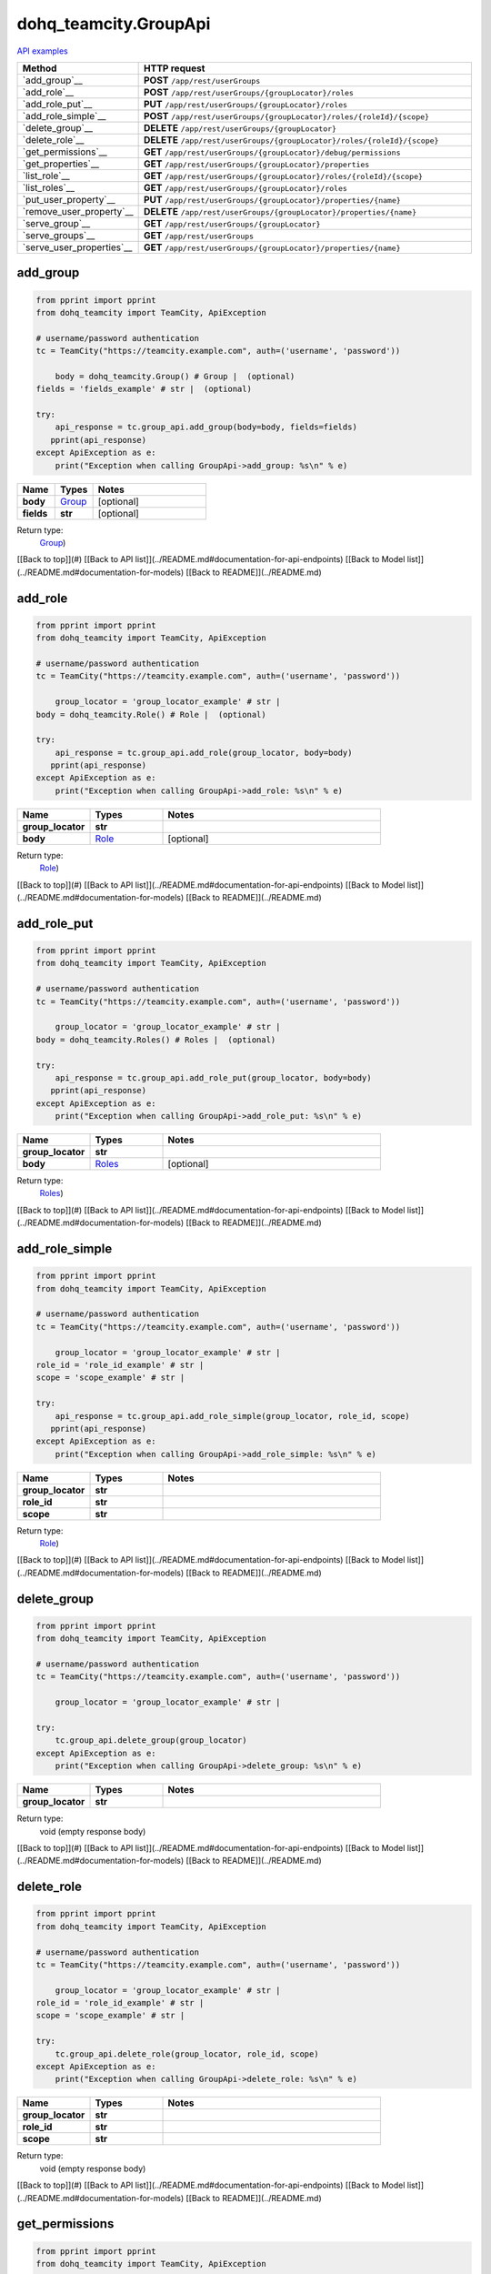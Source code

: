 dohq_teamcity.GroupApi
######################################

`API examples <../../teamcity_apis/GroupApi.html>`_

.. list-table::
   :widths: 20 80
   :header-rows: 1

   * - Method
     - HTTP request
   * - `add_group`__
     - **POST** ``/app/rest/userGroups``
   * - `add_role`__
     - **POST** ``/app/rest/userGroups/{groupLocator}/roles``
   * - `add_role_put`__
     - **PUT** ``/app/rest/userGroups/{groupLocator}/roles``
   * - `add_role_simple`__
     - **POST** ``/app/rest/userGroups/{groupLocator}/roles/{roleId}/{scope}``
   * - `delete_group`__
     - **DELETE** ``/app/rest/userGroups/{groupLocator}``
   * - `delete_role`__
     - **DELETE** ``/app/rest/userGroups/{groupLocator}/roles/{roleId}/{scope}``
   * - `get_permissions`__
     - **GET** ``/app/rest/userGroups/{groupLocator}/debug/permissions``
   * - `get_properties`__
     - **GET** ``/app/rest/userGroups/{groupLocator}/properties``
   * - `list_role`__
     - **GET** ``/app/rest/userGroups/{groupLocator}/roles/{roleId}/{scope}``
   * - `list_roles`__
     - **GET** ``/app/rest/userGroups/{groupLocator}/roles``
   * - `put_user_property`__
     - **PUT** ``/app/rest/userGroups/{groupLocator}/properties/{name}``
   * - `remove_user_property`__
     - **DELETE** ``/app/rest/userGroups/{groupLocator}/properties/{name}``
   * - `serve_group`__
     - **GET** ``/app/rest/userGroups/{groupLocator}``
   * - `serve_groups`__
     - **GET** ``/app/rest/userGroups``
   * - `serve_user_properties`__
     - **GET** ``/app/rest/userGroups/{groupLocator}/properties/{name}``

add_group
-----------------
.. code-block:: python

    from pprint import pprint
    from dohq_teamcity import TeamCity, ApiException

    # username/password authentication
    tc = TeamCity("https://teamcity.example.com", auth=('username', 'password'))

        body = dohq_teamcity.Group() # Group |  (optional)
    fields = 'fields_example' # str |  (optional)

    try:
        api_response = tc.group_api.add_group(body=body, fields=fields)
       pprint(api_response)
    except ApiException as e:
        print("Exception when calling GroupApi->add_group: %s\n" % e)



.. list-table::
   :widths: 20 20 60
   :header-rows: 1

   * - Name
     - Types
     - Notes

   * - **body**
     - `Group <../models/Group.html>`_
     - [optional] 
   * - **fields**
     - **str**
     - [optional] 

Return type:
    `Group <../models/Group.html>`_)

[[Back to top]](#) [[Back to API list]](../README.md#documentation-for-api-endpoints) [[Back to Model list]](../README.md#documentation-for-models) [[Back to README]](../README.md)


add_role
-----------------
.. code-block:: python

    from pprint import pprint
    from dohq_teamcity import TeamCity, ApiException

    # username/password authentication
    tc = TeamCity("https://teamcity.example.com", auth=('username', 'password'))

        group_locator = 'group_locator_example' # str | 
    body = dohq_teamcity.Role() # Role |  (optional)

    try:
        api_response = tc.group_api.add_role(group_locator, body=body)
       pprint(api_response)
    except ApiException as e:
        print("Exception when calling GroupApi->add_role: %s\n" % e)



.. list-table::
   :widths: 20 20 60
   :header-rows: 1

   * - Name
     - Types
     - Notes

   * - **group_locator**
     - **str**
     - 
   * - **body**
     - `Role <../models/Role.html>`_
     - [optional] 

Return type:
    `Role <../models/Role.html>`_)

[[Back to top]](#) [[Back to API list]](../README.md#documentation-for-api-endpoints) [[Back to Model list]](../README.md#documentation-for-models) [[Back to README]](../README.md)


add_role_put
-----------------
.. code-block:: python

    from pprint import pprint
    from dohq_teamcity import TeamCity, ApiException

    # username/password authentication
    tc = TeamCity("https://teamcity.example.com", auth=('username', 'password'))

        group_locator = 'group_locator_example' # str | 
    body = dohq_teamcity.Roles() # Roles |  (optional)

    try:
        api_response = tc.group_api.add_role_put(group_locator, body=body)
       pprint(api_response)
    except ApiException as e:
        print("Exception when calling GroupApi->add_role_put: %s\n" % e)



.. list-table::
   :widths: 20 20 60
   :header-rows: 1

   * - Name
     - Types
     - Notes

   * - **group_locator**
     - **str**
     - 
   * - **body**
     - `Roles <../models/Roles.html>`_
     - [optional] 

Return type:
    `Roles <../models/Roles.html>`_)

[[Back to top]](#) [[Back to API list]](../README.md#documentation-for-api-endpoints) [[Back to Model list]](../README.md#documentation-for-models) [[Back to README]](../README.md)


add_role_simple
-----------------
.. code-block:: python

    from pprint import pprint
    from dohq_teamcity import TeamCity, ApiException

    # username/password authentication
    tc = TeamCity("https://teamcity.example.com", auth=('username', 'password'))

        group_locator = 'group_locator_example' # str | 
    role_id = 'role_id_example' # str | 
    scope = 'scope_example' # str | 

    try:
        api_response = tc.group_api.add_role_simple(group_locator, role_id, scope)
       pprint(api_response)
    except ApiException as e:
        print("Exception when calling GroupApi->add_role_simple: %s\n" % e)



.. list-table::
   :widths: 20 20 60
   :header-rows: 1

   * - Name
     - Types
     - Notes

   * - **group_locator**
     - **str**
     - 
   * - **role_id**
     - **str**
     - 
   * - **scope**
     - **str**
     - 

Return type:
    `Role <../models/Role.html>`_)

[[Back to top]](#) [[Back to API list]](../README.md#documentation-for-api-endpoints) [[Back to Model list]](../README.md#documentation-for-models) [[Back to README]](../README.md)


delete_group
-----------------
.. code-block:: python

    from pprint import pprint
    from dohq_teamcity import TeamCity, ApiException

    # username/password authentication
    tc = TeamCity("https://teamcity.example.com", auth=('username', 'password'))

        group_locator = 'group_locator_example' # str | 

    try:
        tc.group_api.delete_group(group_locator)
    except ApiException as e:
        print("Exception when calling GroupApi->delete_group: %s\n" % e)



.. list-table::
   :widths: 20 20 60
   :header-rows: 1

   * - Name
     - Types
     - Notes

   * - **group_locator**
     - **str**
     - 

Return type:
    void (empty response body)

[[Back to top]](#) [[Back to API list]](../README.md#documentation-for-api-endpoints) [[Back to Model list]](../README.md#documentation-for-models) [[Back to README]](../README.md)


delete_role
-----------------
.. code-block:: python

    from pprint import pprint
    from dohq_teamcity import TeamCity, ApiException

    # username/password authentication
    tc = TeamCity("https://teamcity.example.com", auth=('username', 'password'))

        group_locator = 'group_locator_example' # str | 
    role_id = 'role_id_example' # str | 
    scope = 'scope_example' # str | 

    try:
        tc.group_api.delete_role(group_locator, role_id, scope)
    except ApiException as e:
        print("Exception when calling GroupApi->delete_role: %s\n" % e)



.. list-table::
   :widths: 20 20 60
   :header-rows: 1

   * - Name
     - Types
     - Notes

   * - **group_locator**
     - **str**
     - 
   * - **role_id**
     - **str**
     - 
   * - **scope**
     - **str**
     - 

Return type:
    void (empty response body)

[[Back to top]](#) [[Back to API list]](../README.md#documentation-for-api-endpoints) [[Back to Model list]](../README.md#documentation-for-models) [[Back to README]](../README.md)


get_permissions
-----------------
.. code-block:: python

    from pprint import pprint
    from dohq_teamcity import TeamCity, ApiException

    # username/password authentication
    tc = TeamCity("https://teamcity.example.com", auth=('username', 'password'))

        group_locator = 'group_locator_example' # str | 

    try:
        api_response = tc.group_api.get_permissions(group_locator)
       pprint(api_response)
    except ApiException as e:
        print("Exception when calling GroupApi->get_permissions: %s\n" % e)



.. list-table::
   :widths: 20 20 60
   :header-rows: 1

   * - Name
     - Types
     - Notes

   * - **group_locator**
     - **str**
     - 

Return type:
    **str**

[[Back to top]](#) [[Back to API list]](../README.md#documentation-for-api-endpoints) [[Back to Model list]](../README.md#documentation-for-models) [[Back to README]](../README.md)


get_properties
-----------------
.. code-block:: python

    from pprint import pprint
    from dohq_teamcity import TeamCity, ApiException

    # username/password authentication
    tc = TeamCity("https://teamcity.example.com", auth=('username', 'password'))

        group_locator = 'group_locator_example' # str | 
    fields = 'fields_example' # str |  (optional)

    try:
        api_response = tc.group_api.get_properties(group_locator, fields=fields)
       pprint(api_response)
    except ApiException as e:
        print("Exception when calling GroupApi->get_properties: %s\n" % e)



.. list-table::
   :widths: 20 20 60
   :header-rows: 1

   * - Name
     - Types
     - Notes

   * - **group_locator**
     - **str**
     - 
   * - **fields**
     - **str**
     - [optional] 

Return type:
    `Properties <../models/Properties.html>`_)

[[Back to top]](#) [[Back to API list]](../README.md#documentation-for-api-endpoints) [[Back to Model list]](../README.md#documentation-for-models) [[Back to README]](../README.md)


list_role
-----------------
.. code-block:: python

    from pprint import pprint
    from dohq_teamcity import TeamCity, ApiException

    # username/password authentication
    tc = TeamCity("https://teamcity.example.com", auth=('username', 'password'))

        group_locator = 'group_locator_example' # str | 
    role_id = 'role_id_example' # str | 
    scope = 'scope_example' # str | 

    try:
        api_response = tc.group_api.list_role(group_locator, role_id, scope)
       pprint(api_response)
    except ApiException as e:
        print("Exception when calling GroupApi->list_role: %s\n" % e)



.. list-table::
   :widths: 20 20 60
   :header-rows: 1

   * - Name
     - Types
     - Notes

   * - **group_locator**
     - **str**
     - 
   * - **role_id**
     - **str**
     - 
   * - **scope**
     - **str**
     - 

Return type:
    `Role <../models/Role.html>`_)

[[Back to top]](#) [[Back to API list]](../README.md#documentation-for-api-endpoints) [[Back to Model list]](../README.md#documentation-for-models) [[Back to README]](../README.md)


list_roles
-----------------
.. code-block:: python

    from pprint import pprint
    from dohq_teamcity import TeamCity, ApiException

    # username/password authentication
    tc = TeamCity("https://teamcity.example.com", auth=('username', 'password'))

        group_locator = 'group_locator_example' # str | 

    try:
        api_response = tc.group_api.list_roles(group_locator)
       pprint(api_response)
    except ApiException as e:
        print("Exception when calling GroupApi->list_roles: %s\n" % e)



.. list-table::
   :widths: 20 20 60
   :header-rows: 1

   * - Name
     - Types
     - Notes

   * - **group_locator**
     - **str**
     - 

Return type:
    `Roles <../models/Roles.html>`_)

[[Back to top]](#) [[Back to API list]](../README.md#documentation-for-api-endpoints) [[Back to Model list]](../README.md#documentation-for-models) [[Back to README]](../README.md)


put_user_property
-----------------
.. code-block:: python

    from pprint import pprint
    from dohq_teamcity import TeamCity, ApiException

    # username/password authentication
    tc = TeamCity("https://teamcity.example.com", auth=('username', 'password'))

        group_locator = 'group_locator_example' # str | 
    name = 'name_example' # str | 
    body = 'body_example' # str |  (optional)

    try:
        api_response = tc.group_api.put_user_property(group_locator, name, body=body)
       pprint(api_response)
    except ApiException as e:
        print("Exception when calling GroupApi->put_user_property: %s\n" % e)



.. list-table::
   :widths: 20 20 60
   :header-rows: 1

   * - Name
     - Types
     - Notes

   * - **group_locator**
     - **str**
     - 
   * - **name**
     - **str**
     - 
   * - **body**
     - **str**
     - [optional] 

Return type:
    **str**

[[Back to top]](#) [[Back to API list]](../README.md#documentation-for-api-endpoints) [[Back to Model list]](../README.md#documentation-for-models) [[Back to README]](../README.md)


remove_user_property
-----------------
.. code-block:: python

    from pprint import pprint
    from dohq_teamcity import TeamCity, ApiException

    # username/password authentication
    tc = TeamCity("https://teamcity.example.com", auth=('username', 'password'))

        group_locator = 'group_locator_example' # str | 
    name = 'name_example' # str | 

    try:
        tc.group_api.remove_user_property(group_locator, name)
    except ApiException as e:
        print("Exception when calling GroupApi->remove_user_property: %s\n" % e)



.. list-table::
   :widths: 20 20 60
   :header-rows: 1

   * - Name
     - Types
     - Notes

   * - **group_locator**
     - **str**
     - 
   * - **name**
     - **str**
     - 

Return type:
    void (empty response body)

[[Back to top]](#) [[Back to API list]](../README.md#documentation-for-api-endpoints) [[Back to Model list]](../README.md#documentation-for-models) [[Back to README]](../README.md)


serve_group
-----------------
.. code-block:: python

    from pprint import pprint
    from dohq_teamcity import TeamCity, ApiException

    # username/password authentication
    tc = TeamCity("https://teamcity.example.com", auth=('username', 'password'))

        group_locator = 'group_locator_example' # str | 
    fields = 'fields_example' # str |  (optional)

    try:
        api_response = tc.group_api.serve_group(group_locator, fields=fields)
       pprint(api_response)
    except ApiException as e:
        print("Exception when calling GroupApi->serve_group: %s\n" % e)



.. list-table::
   :widths: 20 20 60
   :header-rows: 1

   * - Name
     - Types
     - Notes

   * - **group_locator**
     - **str**
     - 
   * - **fields**
     - **str**
     - [optional] 

Return type:
    `Group <../models/Group.html>`_)

[[Back to top]](#) [[Back to API list]](../README.md#documentation-for-api-endpoints) [[Back to Model list]](../README.md#documentation-for-models) [[Back to README]](../README.md)


serve_groups
-----------------
.. code-block:: python

    from pprint import pprint
    from dohq_teamcity import TeamCity, ApiException

    # username/password authentication
    tc = TeamCity("https://teamcity.example.com", auth=('username', 'password'))

        fields = 'fields_example' # str |  (optional)

    try:
        api_response = tc.group_api.serve_groups(fields=fields)
       pprint(api_response)
    except ApiException as e:
        print("Exception when calling GroupApi->serve_groups: %s\n" % e)



.. list-table::
   :widths: 20 20 60
   :header-rows: 1

   * - Name
     - Types
     - Notes

   * - **fields**
     - **str**
     - [optional] 

Return type:
    `Groups <../models/Groups.html>`_)

[[Back to top]](#) [[Back to API list]](../README.md#documentation-for-api-endpoints) [[Back to Model list]](../README.md#documentation-for-models) [[Back to README]](../README.md)


serve_user_properties
-----------------
.. code-block:: python

    from pprint import pprint
    from dohq_teamcity import TeamCity, ApiException

    # username/password authentication
    tc = TeamCity("https://teamcity.example.com", auth=('username', 'password'))

        group_locator = 'group_locator_example' # str | 
    name = 'name_example' # str | 

    try:
        api_response = tc.group_api.serve_user_properties(group_locator, name)
       pprint(api_response)
    except ApiException as e:
        print("Exception when calling GroupApi->serve_user_properties: %s\n" % e)



.. list-table::
   :widths: 20 20 60
   :header-rows: 1

   * - Name
     - Types
     - Notes

   * - **group_locator**
     - **str**
     - 
   * - **name**
     - **str**
     - 

Return type:
    **str**

[[Back to top]](#) [[Back to API list]](../README.md#documentation-for-api-endpoints) [[Back to Model list]](../README.md#documentation-for-models) [[Back to README]](../README.md)



